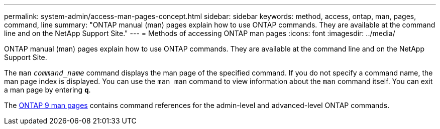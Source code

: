 ---
permalink: system-admin/access-man-pages-concept.html
sidebar: sidebar
keywords: method, access, ontap, man, pages, command, line
summary: "ONTAP manual (man) pages explain how to use ONTAP commands. They are available at the command line and on the NetApp Support Site."
---
= Methods of accessing ONTAP man pages
:icons: font
:imagesdir: ../media/

[.lead]
ONTAP manual (man) pages explain how to use ONTAP commands. They are available at the command line and on the NetApp Support Site.

The `man` `_command_name_` command displays the man page of the specified command. If you do not specify a command name, the man page index is displayed. You can use the `man man` command to view information about the `man` command itself. You can exit a man page by entering `*q*`.

The http://docs.netapp.com/ontap-9/index.jsp?topic=%2Fcom.netapp.doc.dot-cm-cmpr%2FGUID-5CB10C70-AC11-41C0-8C16-B4D0DF916E9B.html[ONTAP 9 man pages] contains command references for the admin-level and advanced-level ONTAP commands. 
